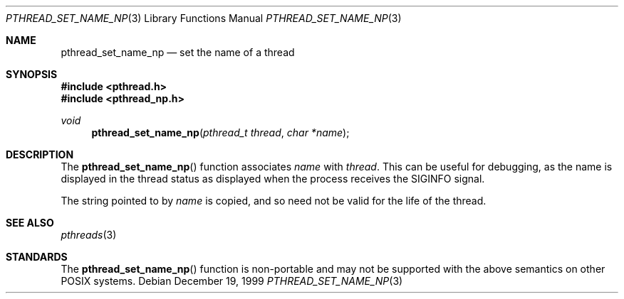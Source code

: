 .\" $OpenBSD: src/lib/libc_r/man/Attic/pthread_set_name_np.3,v 1.3 2000/04/15 02:15:26 aaron Exp $
.\" David Leonard <d@openbsd.org>, 1999. Public domain.
.Dd December 19, 1999
.Dt PTHREAD_SET_NAME_NP 3
.Os
.Sh NAME
.Nm pthread_set_name_np
.Nd set the name of a thread
.Sh SYNOPSIS
.Fd #include <pthread.h>
.Fd #include <pthread_np.h>
.Ft void
.Fn pthread_set_name_np "pthread_t thread" "char *name"
.Sh DESCRIPTION
The
.Fn pthread_set_name_np
function associates
.Fa name
with
.Fa thread .
This can be useful for debugging, as the name is displayed in
the thread status as displayed when the process receives the
.Dv SIGINFO
signal.
.Pp
The string pointed to by
.Fa name
is copied, and so need not be valid for the life of the thread.
.Sh SEE ALSO
.Xr pthreads 3
.Sh STANDARDS
The
.Fn pthread_set_name_np
function is non-portable and may not be supported with the above
semantics on other POSIX systems.
